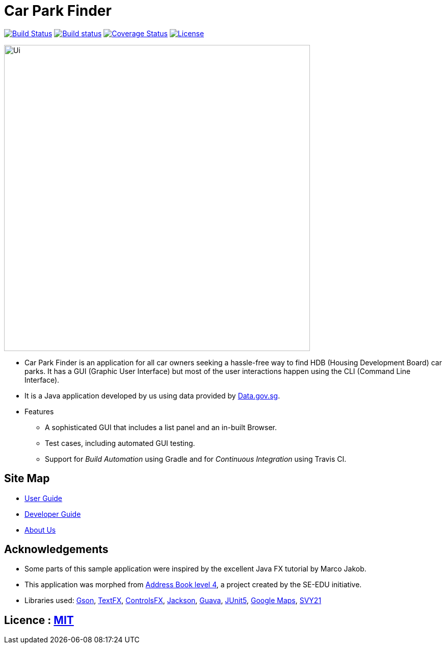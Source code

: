 = Car Park Finder
ifdef::env-github,env-browser[:relfileprefix: docs/]

https://travis-ci.org/CS2103-AY1819S1-T09-4/main[image:https://travis-ci.org/CS2103-AY1819S1-T09-4/main.svg?branch=master[Build Status]]
https://ci.appveyor.com/project/ZhuanYu/main/branch/master[image:https://ci.appveyor.com/api/projects/status/f9hvilg7n554igd4/branch/master?svg=true[Build status]]
https://coveralls.io/github/CS2103-AY1819S1-T09-4/main?branch=master[image:https://coveralls.io/repos/github/CS2103-AY1819S1-T09-4/main/badge.svg?branch=master[Coverage Status]]
https://opensource.org/licenses/MIT[image:https://img.shields.io/badge/License-MIT-yellow.svg[License]]


ifdef::env-github[]
image::docs/images/Ui.png[width="600"]
endif::[]

ifndef::env-github[]
image::images/Ui.png[width="600"]
endif::[]

* Car Park Finder is an application for all car owners seeking a hassle-free way to find HDB (Housing Development Board) car parks.
It has a GUI (Graphic User Interface) but most of the user interactions happen using the CLI (Command Line Interface).
* It is a Java application developed by us using data provided by https://data.gov.sg[Data.gov.sg].

* Features
** A sophisticated GUI that includes a list panel and an in-built Browser.
** Test cases, including automated GUI testing.
** Support for _Build Automation_ using Gradle and for _Continuous Integration_ using Travis CI.

== Site Map

* <<UserGuide#, User Guide>>
* <<DeveloperGuide#, Developer Guide>>
* <<AboutUs#, About Us>>

== Acknowledgements

* Some parts of this sample application were inspired by the excellent Java FX tutorial by Marco Jakob.
* This application was morphed from https://github.com/se-edu/addressbook-level4[Address Book level 4], a project created by the SE-EDU initiative.
* Libraries used: https://github.com/google/gson[Gson],
https://github.com/TestFX/TestFX[TextFX],
https://bitbucket.org/controlsfx/controlsfx/[ControlsFX],
https://github.com/FasterXML/jackson[Jackson],
https://github.com/google/guava[Guava],
https://github.com/junit-team/junit5[JUnit5],
https://developers.google.com/maps/documentation/[Google Maps],
https://github.com/cgcai/SVY21[SVY21]

== Licence : link:LICENSE[MIT]
